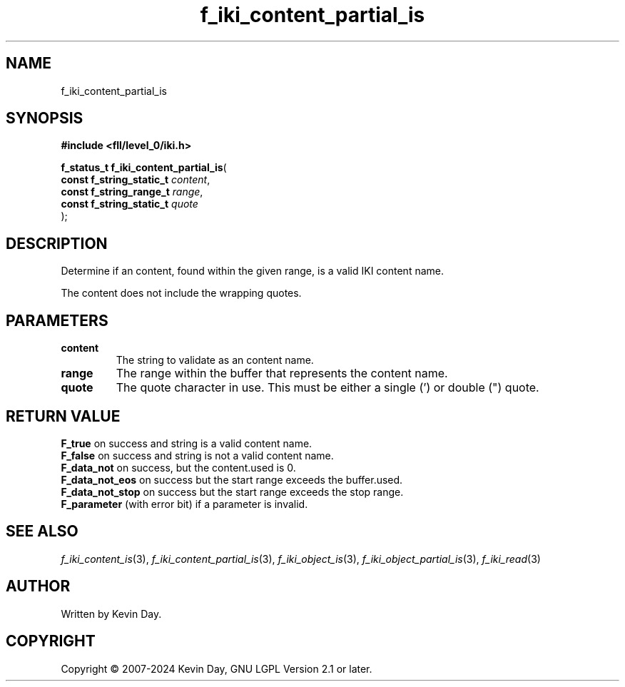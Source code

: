 .TH f_iki_content_partial_is "3" "February 2024" "FLL - Featureless Linux Library 0.6.10" "Library Functions"
.SH "NAME"
f_iki_content_partial_is
.SH SYNOPSIS
.nf
.B #include <fll/level_0/iki.h>
.sp
\fBf_status_t f_iki_content_partial_is\fP(
    \fBconst f_string_static_t \fP\fIcontent\fP,
    \fBconst f_string_range_t  \fP\fIrange\fP,
    \fBconst f_string_static_t \fP\fIquote\fP
);
.fi
.SH DESCRIPTION
.PP
Determine if an content, found within the given range, is a valid IKI content name.
.PP
The content does not include the wrapping quotes.
.SH PARAMETERS
.TP
.B content
The string to validate as an content name.

.TP
.B range
The range within the buffer that represents the content name.

.TP
.B quote
The quote character in use. This must be either a single (') or double (") quote.

.SH RETURN VALUE
.PP
\fBF_true\fP on success and string is a valid content name.
.br
\fBF_false\fP on success and string is not a valid content name.
.br
\fBF_data_not\fP on success, but the content.used is 0.
.br
\fBF_data_not_eos\fP on success but the start range exceeds the buffer.used.
.br
\fBF_data_not_stop\fP on success but the start range exceeds the stop range.
.br
\fBF_parameter\fP (with error bit) if a parameter is invalid.
.SH SEE ALSO
.PP
.nh
.ad l
\fIf_iki_content_is\fP(3), \fIf_iki_content_partial_is\fP(3), \fIf_iki_object_is\fP(3), \fIf_iki_object_partial_is\fP(3), \fIf_iki_read\fP(3)
.ad
.hy
.SH AUTHOR
Written by Kevin Day.
.SH COPYRIGHT
.PP
Copyright \(co 2007-2024 Kevin Day, GNU LGPL Version 2.1 or later.
